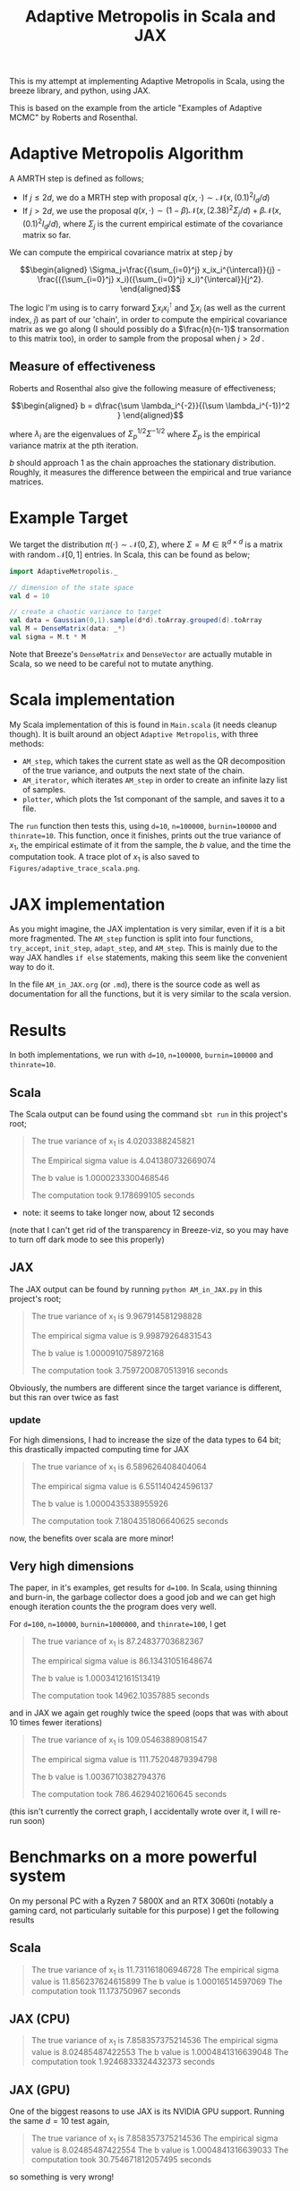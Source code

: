 #+TITLE: Adaptive Metropolis in Scala and JAX

:BOILERPLATE:
#+BIBLIOGRAPHY: Bibliography.bib
#+LATEX_CLASS: article
#+LATEX_CLASS_OPTIONS: [letterpaper]
#+OPTIONS: toc:nil
#+LATEX_HEADER: \usepackage{amsmath,amsfonts,amsthm,amssymb,bm,tikz,tkz-graph}
#+LATEX_HEADER: \usetikzlibrary{arrows}
#+LATEX_HEADER: \usetikzlibrary{bayesnet}
#+LATEX_HEADER: \usetikzlibrary{matrix}
#+LATEX_HEADER: \usepackage[margin=1in]{geometry}
#+LATEX_HEADER: \usepackage[english]{babel}
#+LATEX_HEADER: \newtheorem{theorem}{Theorem}[section]
#+LATEX_HEADER: \newtheorem{corollary}[theorem]{Corollary}
#+LATEX_HEADER: \newtheorem{lemma}[theorem]{Lemma}
#+LATEX_HEADER: \newtheorem{definition}[theorem]{Definition}
#+LATEX_HEADER: \newtheorem*{remark}{Remark}
#+LATEX_HEADER: \DeclareMathOperator{\E}{\mathbb E}}
#+LATEX_HEADER: \DeclareMathOperator{\var}{\mathbb V\mathrm{ar}}
#+LATEX_HEADER: \DeclareMathOperator{\cov}{\mathbb C\mathrm{ov}}
#+LATEX_HEADER: \DeclareMathOperator{\cor}{\mathbb C\mathrm{or}}
#+LATEX_HEADER: \newcommand*{\mat}[1]{\bm{#1}}
#+LATEX_HEADER: \renewcommand*{\vec}[1]{\boldsymbol{\mathbf{#1}}}
#+EXPORT_EXCLUDE_TAGS: noexport
:END:

This is my attempt at implementing Adaptive Metropolis in Scala, using the breeze library, and python, using JAX.

This is based on the example from the article "Examples of Adaptive MCMC" by Roberts and Rosenthal.

* Adaptive Metropolis Algorithm

A AMRTH step is defined as follows;
- If $j\leq 2d$, we do a MRTH step with proposal $q(x,\cdot)\sim \mathcal N(x,(0.1)^2I_d/d)$
- If $j>2d$, we use the proposal $q(x,\cdot)\sim(1-\beta)\mathcal N(x,(2.38)^2\Sigma_j/d)+\beta\mathcal N(x,(0.1)^2I_d/d)$, where $\Sigma_j$ is the current empirical estimate of the covariance matrix so far.

We can compute the empirical covariance matrix at step $j$ by

$$\begin{aligned}
\Sigma_j=\frac{{\sum_{i=0}^j} x_ix_i^{\intercal}}{j} - \frac{({\sum_{i=0}^j} x_i)({\sum_{i=0}^j} x_i)^{\intercal}}{j^2}.
\end{aligned}$$

The logic I'm using is to carry forward $\sum x_ix_i^{\intercal}$ and $\sum x_i$ (as well as the current index, $j$) as part of our 'chain', in order to compute the empirical covariance matrix as we go along (I should possibly do a $\frac{n}{n-1}$ transormation to this matrix too), in order to sample from the proposal when $j>2d$ .

** Measure of effectiveness

Roberts and Rosenthal also give the following measure of effectiveness;

$$\begin{aligned}
b = d\frac{\sum \lambda_i^{-2}}{(\sum \lambda_i^{-1})^2 }
\end{aligned}$$

where $\lambda_i$ are the eigenvalues of $\Sigma_p^{1/2}\Sigma^{-1/2}$ where $\Sigma_p$ is the empirical variance matrix at the pth iteration.

$b$ should approach 1 as the chain approaches the stationary distribution. Roughly, it measures the difference between the empirical and true variance matrices.

* Example Target

We target the distribution $\pi(\cdot)\sim \mathcal N(0,\Sigma)$, where $\Sigma = M \in \mathbb R^{d\times d}$ is a matrix with random $\mathcal N[0,1]$ entries. In Scala, this can be found as below;

#+begin_src scala
  import AdaptiveMetropolis._

  // dimension of the state space
  val d = 10

  // create a chaotic variance to target
  val data = Gaussian(0,1).sample(d*d).toArray.grouped(d).toArray
  val M = DenseMatrix(data: _*)
  val sigma = M.t * M
#+end_src

Note that Breeze's ~DenseMatrix~ and ~DenseVector~ are actually mutable in Scala, so we need to be careful not to mutate anything.

* Scala implementation

My Scala implementation of this is found in ~Main.scala~ (it needs cleanup though). It is built around an object ~Adaptive Metropolis~, with three methods:

- ~AM_step~, which takes the current state as well as the QR decomposition of the true variance, and outputs the next state of the chain.
- ~AM_iterator~, which iterates ~AM_step~ in order to create an infinite lazy list of samples.
- ~plotter~, which plots the 1st componant of the sample, and saves it to a file.

  
The ~run~ function then tests this, using ~d=10~, ~n=100000~, ~burnin=100000~ and ~thinrate=10~. This function, once it finishes, prints out the true variance of $x_1$, the empirical estimate of it from the sample, the $b$ value, and the time the computation took. A trace plot of $x_1$ is also saved to ~Figures/adaptive_trace_scala.png~.

* JAX implementation

As you might imagine, the JAX implentation is very similar, even if it is a bit more fragmented. The ~AM_step~ function is split into four functions, ~try_accept~, ~init_step~, ~adapt_step~, and ~AM_step~. This is mainly due to the way JAX handles ~if else~ statements, making this seem like the convenient way to do it.

In the file ~AM_in_JAX.org~ (or ~.md~), there is the source code as well as documentation for all the functions, but it is very similar to the scala version.

* Results

In both implementations, we run with ~d=10~, ~n=100000~, ~burnin=100000~ and ~thinrate=10~.

** Scala

The Scala output can be found using the command ~sbt run~ in this project's root;

#+begin_quote
The true variance of x_1 is 4.0203388245821

The Empirical sigma value is 4.041380732669074

The b value is 1.0000233300468546

The computation took 9.178699105 seconds
#+end_quote

- note: it seems to take longer now, about 12 seconds

#+ATTR_ORG: :height 100
[[file:./Figures/adaptive_trace_scala.png]]

(note that I can't get rid of the transparency in Breeze-viz, so you may have to turn off dark mode to see this properly)

** JAX

The JAX output can be found by running ~python AM_in_JAX.py~ in this project's root;

#+begin_quote
The true variance of x_1 is 9.967914581298828

The empirical sigma value is 9.99879264831543

The b value is 1.0000910758972168

The computation took 3.7597200870513916 seconds
#+end_quote

Obviously, the numbers are different since the target variance is different, but this ran over twice as fast

#+ATTR_ORG: :height 100
[[file:./Figures/adaptive_trace_JAX.png]]

*** update

For high dimensions, I had to increase the size of the data types to 64 bit; this drastically impacted computing time for JAX

#+begin_quote
The true variance of x_1 is 6.589626408404064

The empirical sigma value is 6.551140424596137

The b value is 1.0000435338955926

The computation took 7.1804351806640625 seconds
#+end_quote

now, the benefits over scala are more minor!


** Very high dimensions

The paper, in it's examples, get results for ~d=100~. In Scala, using thinning and burn-in, the garbage collector does a good job and we can get high enough iteration counts the the program does very well.

For ~d=100~, ~n=10000~, ~burnin=1000000~, and ~thinrate=100~, I get 

#+begin_quote
The true variance of x_1 is 87.24837703682367

The empirical sigma value is 86.13431051648674

The b value is 1.0003412161513419

The computation took 14962.10357885 seconds
#+end_quote

[[file:./Figures/adaptive_trace_scala_high_d.png]]

and in JAX we again get roughly twice the speed (oops that was with about 10 times fewer iterations)

#+begin_quote
The true variance of x_1 is 109.05463889081547

The empirical sigma value is 111.75204879394798

The b value is 1.0036710382794376

The computation took 786.4629402160645 seconds
#+end_quote

#+ATTR_ORG: :height 100
[[file:./Figures/adaptive_trace_jax_high_d.png]]

(this isn't currently the correct graph, I accidentally wrote over it, I will re-run soon)


* Benchmarks on a more powerful system

On my personal PC with a Ryzen 7 5800X and an RTX 3060ti (notably a gaming card, not particularly suitable for this purpose) I get the following results

** Scala

#+begin_quote
The true variance of x_1 is 11.731161806946728
The empirical sigma value is 11.856237624615899
The b value is 1.00016514597069
The computation took 11.173750967 seconds
#+end_quote

** JAX (CPU)

#+begin_quote
The true variance of x_1 is 7.858357375214536
The empirical sigma value is 8.02485487422553
The b value is 1.0004841316639048
The computation took 1.9246833324432373 seconds
#+end_quote

** JAX (GPU)

One of the biggest reasons to use JAX is its NVIDIA GPU support. Running the same $d=10$ test again, 

#+begin_quote
The true variance of x_1 is 7.858357375214536
The empirical sigma value is 8.02485487422554
The b value is 1.0004841316639033
The computation took 30.754671812057495 seconds
#+end_quote

so something is very wrong!


* Complexity vs time

In order to get a better idea of how these implementations compare, we use the same chaotic variance matrix for both, with increasing submatrices, so we can make a graph of problem dimension, ~d~, against time.

Firstly, here is a little python code to write out the matrix to a csv file, so both programs can read it, so we control the target variance;

#+begin_src python :session example :results file
import jax
import jax.numpy as jnp
import jax.random as rand
import csv
import numpy as np

# keys for PRNG
key = rand.PRNGKey(seed=1)

d = 100

# create a chaotic variance matrix to target
M = rand.normal(key, shape = (d,d))
sigma = M.T @ M

with open('data/chaotic_variance.csv', 'w', newline='') as csvfile:
    writer = csv.writer(csvfile)
    writer.writerows(np.array(sigma))

'data/chaotic_variance.csv'
#+end_src

#+RESULTS:
[[file:data/chaotic_variance.csv]]

** Plotting

From here, both versions have a function ~compute_time_graph~ which outputs a csv file containing the time it took to compute over a million iterations for each submatrix of the intputted variance matrix, whcih will be provided from this file. This is then plotted as below using R.

#+begin_src R :session example :results none
library(ascii)
library(ggplot2)
library(dplyr)
library(tidyr)
library(patchwork)
#+end_src

#+begin_src R :session example :results output
jax_times_laptop_1 <- cbind(1:100,read.csv("./data/JAX_compute_times_laptop_1.csv", header = FALSE)) %>%
  mutate(proc = "JAX1")
names(jax_times_laptop_1) <- c("d","n", "thinrate", "burnin", "time", "b", "proc")
print(ascii(head(jax_times_laptop_1,3)), type="org")
#+end_src

#+RESULTS:
: |   | d    | n        | thinrate | burnin     | time | b    | proc |
: |---+------+----------+----------+------------+------+------+------|
: | 1 | 1.00 | 10000.00 | 10.00    | 1000000.00 | 1.26 | 1.00 | JAX1 |
: | 2 | 2.00 | 10000.00 | 10.00    | 1000000.00 | 1.66 | 1.00 | JAX1 |
: | 3 | 3.00 | 10000.00 | 10.00    | 1000000.00 | 2.20 | 1.00 | JAX1 |

#+begin_src R :session example :results output
scala_times_laptop_1 <- cbind(1:100,read.csv("./data/scala_compute_times_laptop_1.csv", header = FALSE)) %>%
  mutate(proc = "Scala1")
names(scala_times_laptop_1) <- c("d","n", "thinrate", "burnin", "time", "b", "proc")
print(ascii(head(scala_times_laptop_1,3)), type="org")
#+end_src

#+RESULTS:
: |   | d    | n        | thinrate | burnin     | time | b    | proc   |
: |---+------+----------+----------+------------+------+------+--------|
: | 1 | 1.00 | 10000.00 | 10.00    | 1000000.00 | 3.42 | 1.00 | Scala1 |
: | 2 | 2.00 | 10000.00 | 10.00    | 1000000.00 | 3.52 | 1.00 | Scala1 |
: | 3 | 3.00 | 10000.00 | 10.00    | 1000000.00 | 3.84 | 1.00 | Scala1 |

We can now use ~ggplot~ to make a nice plot of this data.

Putting the data together and plotting

#+begin_src R :session example :results graphics file :file Figures/plot_complexity_laptop_1.png :width 1000 :exports both
data <- rbind(jax_times_laptop_1, scala_times_laptop_1)
print(ascii(head(data)), type = "org")

time_graph <- ggplot(data, aes(x = d, y = time, color = proc)) +
  geom_line(size = 2) +
  scale_color_manual(values = c("JAX1" = "red", "Scala1" = "blue")) +
  theme_minimal() + 
  labs(title = "Compute Time against Dimension",
       x = "Dimension",
       y = "Compute Time (seconds)") +
  theme(text = element_text(size = 20))
print(time_graph)
#+end_src

#+RESULTS:
[[file:Figures/plot_complexity_laptop_1.png]]

We can also plot the effectiveness value, $b$;

#+begin_src R :session example :results graphics file :file Figures/plot_b_laptop.png :width 1000 :exports both
b_graph <- ggplot(data, aes(x = d, y = b, color = proc)) +
  geom_line(size = 2) +
  scale_color_manual(values = c("JAX1" = "red", "Scala1" = "blue")) +
  theme_minimal() + 
  labs(title = "Effectiveness against Dimension",
       x = "Dimension",
       y = "b") +
  theme(text = element_text(size = 20))
print(b_graph)
#+end_src

#+RESULTS:
[[file:Figures/plot_b_laptop.png]]

We can see that while both perform equally as well, JAX maintains roughly double the performance of Scala across the board.

** On the PC

I also ran the complexity on the PC. These are the results

#+begin_src R :session example :results none
jax_times_pc <- cbind(1:100,read.csv("./data/JAX_compute_times_pc.csv", header = FALSE)) %>%
  mutate(proc = "JAX")
names(jax_times_pc) <- c("d","n", "thinrate", "burnin", "time", "b", "proc")
scala_times_pc <- cbind(1:100,read.csv("./data/scala_compute_times_pc.csv", header = FALSE)) %>%
  mutate(proc = "Scala")
names(scala_times_pc) <- c("d","n", "thinrate", "burnin", "time", "b", "proc")
#+end_src

#+begin_src R :session example :results graphics file :file ./Figures/plot_complexity_pc.png :width 1000 :exports both
data <- rbind(jax_times_pc, scala_times_pc)
print(ascii(head(data)), type = "org")

time_graph_pc <- ggplot(data, aes(x = d, y = time, color = proc)) +
  geom_line(size = 2) +
  scale_color_manual(values = c("JAX" = "red", "Scala" = "blue")) +
  theme_minimal() + 
  labs(title = "Compute Time against Dimension",
       x = "Dimension",
       y = "Compute Time (seconds)") +
  theme(text = element_text(size = 20))
print(time_graph_pc)
#+end_src

#+RESULTS:
[[file:./Figures/plot_complexity_pc.png]]

This graph is much more easily explainable; Scala is smooth and very clearly quadratic (which makes sense), and JAX is mostly quadratic but with a bump around $d\approx60$, which is likely due to maxing out some cache size. From there the line gets a bit wobbly, and I'm not sure how to explain that.

** Repeats

Given the odd shape of the original graph, I re-ran them three more times recently. A few things were different this time;
  + I have recently re-installed my OS, meaning drivers, background processes etc. may be different
  + Python is now running in a virtual environment
  + the ~eig~ functions in the JAX ~effectiveness~ function are changed to ~eigh~ to take advantage of symmetry and to allow compatibility with a GPU

None of these should, hypothetically, affect anything. Nevertheless, this is the graph I get;

#+begin_src R :session example :results none
jax_times_laptop_2 <- cbind(1:100,read.csv("./data/JAX_compute_times_laptop_2.csv", header = FALSE)) %>%
  mutate(proc = "JAX2")
names(jax_times_laptop_2) <- c("d","n", "thinrate", "burnin", "time", "b", "proc")
jax_times_laptop_3 <- cbind(1:100,read.csv("./data/JAX_compute_times_laptop_3.csv", header = FALSE)) %>%
  mutate(proc = "JAX3")
names(jax_times_laptop_3) <- c("d","n", "thinrate", "burnin", "time", "b", "proc")
jax_times_laptop_4 <- cbind(1:100,read.csv("./data/JAX_compute_times_laptop_4.csv", header = FALSE)) %>%
  mutate(proc = "JAX4")
names(jax_times_laptop_4) <- c("d","n", "thinrate", "burnin", "time", "b", "proc")
scala_times_laptop_2 <- cbind(1:100,read.csv("./data/scala_compute_times_laptop_2.csv", header = FALSE)) %>%
  mutate(proc = "Scala2")
names(scala_times_laptop_2) <- c("d","n", "thinrate", "burnin", "time", "b", "proc")
scala_times_laptop_3 <- cbind(1:100,read.csv("./data/scala_compute_times_laptop_3.csv", header = FALSE)) %>%
  mutate(proc = "Scala3")
names(scala_times_laptop_3) <- c("d","n", "thinrate", "burnin", "time", "b", "proc")
scala_times_laptop_4 <- cbind(1:100,read.csv("./data/scala_compute_times_laptop_4.csv", header = FALSE)) %>%
  mutate(proc = "Scala4")
names(scala_times_laptop_4) <- c("d","n", "thinrate", "burnin", "time", "b", "proc")
#+end_src

#+begin_src R :session example :results graphics file :file ./Figures/plot_complexity_laptop_2.png :width 1000 :exports both
data <- rbind(jax_times_laptop_2, jax_times_laptop_3, jax_times_laptop_4,
              scala_times_laptop_2, scala_times_laptop_3, scala_times_laptop_4)

time_graph_laptop_2 <- ggplot(data, aes(x = d, y = time, color = proc)) +
  geom_line(size = 2) +
  scale_color_manual(values = c("JAX1" = "coral", "JAX2" = "coral2",
                                "JAX3" = "coral4", "JAX4" = "coral1",
                                "Scala1" = "cadetblue", "Scala2" = "cadetblue2",
                                "Scala3" = "cadetblue3", "Scala4" = "cadetblue4")) +
  theme_minimal() + 
  labs(title = "Compute Time against Dimension",
       x = "Dimension",
       y = "Compute Time (seconds)") +
  theme(text = element_text(size = 20))
print(time_graph_laptop_2)
#+end_src

#+RESULTS:
[[file:./Figures/plot_complexity_laptop_2.png]]

The JAX performance is significantly worse after the cache is filled, and consistently so! I have no idea what is causing this, it is the same code that was ran on the PC.
